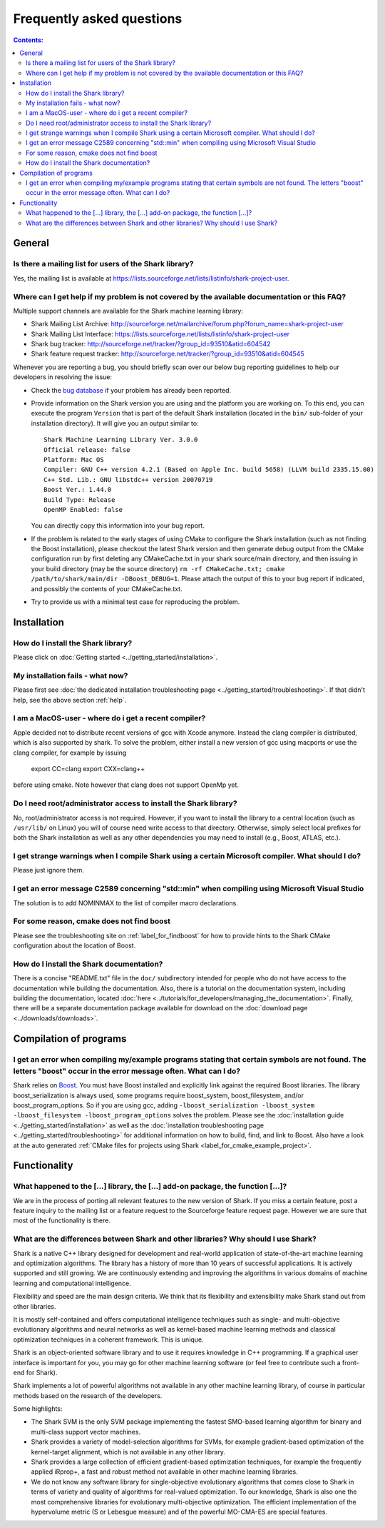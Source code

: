 Frequently asked questions
==========================

.. contents:: Contents:

General
-------

Is there a mailing list for users of the Shark library?
&&&&&&&&&&&&&&&&&&&&&&&&&&&&&&&&&&&&&&&&&&&&&&&&&&&&&&&

Yes, the mailing list is available at
https://lists.sourceforge.net/lists/listinfo/shark-project-user.

.. _help:

Where can I get help if my problem is not covered by the available documentation or this FAQ?
&&&&&&&&&&&&&&&&&&&&&&&&&&&&&&&&&&&&&&&&&&&&&&&&&&&&&&&&&&&&&&&&&&&&&&&&&&&&&&&&&&&&&&&&&&&&&

Multiple support channels are available for the Shark machine learning library:

* Shark Mailing List Archive: http://sourceforge.net/mailarchive/forum.php?forum_name=shark-project-user
* Shark Mailing List Interface: https://lists.sourceforge.net/lists/listinfo/shark-project-user
* Shark bug tracker: http://sourceforge.net/tracker/?group_id=93510&atid=604542
* Shark feature request tracker: http://sourceforge.net/tracker/?group_id=93510&atid=604545

Whenever you are reporting a bug, you should briefly scan over our below bug
reporting guidelines to help our developers in resolving the issue:

* Check the `bug database <http://sourceforge.net/tracker/?group_id=93510&atid=604542>`_
  if your problem has already been reported.

* Provide information on the Shark version you are using and the platform you are working on.
  To this end, you can execute the program ``Version`` that is part of the default Shark
  installation (located in the ``bin/`` sub-folder of your installation directory). It will
  give you an output similar to::

    Shark Machine Learning Library Ver. 3.0.0
    Official release: false
    Platform: Mac OS
    Compiler: GNU C++ version 4.2.1 (Based on Apple Inc. build 5658) (LLVM build 2335.15.00)
    C++ Std. Lib.: GNU libstdc++ version 20070719
    Boost Ver.: 1.44.0
    Build Type: Release
    OpenMP Enabled: false

  You can directly copy this information into your bug report.

* If the problem is related to the early stages of using CMake to configure
  the Shark installation (such as not finding the Boost installation), please
  checkout the latest Shark version and then generate debug output from the
  CMake configuration run by first deleting any CMakeCache.txt in your shark
  source/main directory, and then issuing in your build directory (may be the
  source directory) ``rm -rf CMakeCache.txt; cmake /path/to/shark/main/dir -DBoost_DEBUG=1``.
  Please attach the output of this to your bug report if indicated, and possibly
  the contents of your CMakeCache.txt.

* Try to provide us with a minimal test case for reproducing the problem.



Installation
------------

How do I install the Shark library?
&&&&&&&&&&&&&&&&&&&&&&&&&&&&&&&&&&&

Please click on :doc:`Getting started <../getting_started/installation>`.

My installation fails - what now?
&&&&&&&&&&&&&&&&&&&&&&&&&&&&&&&&&

Please first see :doc:`the dedicated installation troubleshooting page <../getting_started/troubleshooting>`.
If that didn't help, see the above section :ref:`help`.

I am a MacOS-user - where do i get a recent compiler?
&&&&&&&&&&&&&&&&&&&&&&&&&&&&&&&&&&&&&&&&&&&&&&&&&&&&&

Apple decided not to distribute recent versions of gcc with Xcode anymore. Instead the clang compiler
is distributed, which is also supported by shark. To solve the problem, either install a new version of gcc
using macports or use the clang compiler, for example by issuing 

   export CC=clang
   export CXX=clang++

before using cmake. Note however that clang does not support OpenMp yet.


Do I need root/administrator access to install the Shark library?
&&&&&&&&&&&&&&&&&&&&&&&&&&&&&&&&&&&&&&&&&&&&&&&&&&&&&&&&&&&&&&&&&

No, root/administrator access is not required. However, if you want to install the library to a
central location (such as ``/usr/lib/`` on Linux) you will of course need write access to that directory.
Otherwise, simply select local prefixes for both the Shark installation as well as any other dependencies
you may need to install (e.g., Boost, ATLAS, etc.).


I get strange warnings when I compile Shark using a certain Microsoft compiler. What should I do?
&&&&&&&&&&&&&&&&&&&&&&&&&&&&&&&&&&&&&&&&&&&&&&&&&&&&&&&&&&&&&&&&&&&&&&&&&&&&&&&&&&&&&&&&&&&&&&&&&

Please just ignore them.


I get an error message C2589 concerning "std::min" when compiling using Microsoft Visual Studio
&&&&&&&&&&&&&&&&&&&&&&&&&&&&&&&&&&&&&&&&&&&&&&&&&&&&&&&&&&&&&&&&&&&&&&&&&&&&&&&&&&&&&&&&&&&&&&&&&

The solution is to add NOMINMAX to the list of compiler macro declarations.


For some reason, cmake does not find boost
&&&&&&&&&&&&&&&&&&&&&&&&&&&&&&&&&&&&&&&&&&

Please see the troubleshooting site on :ref:`label_for_findboost` for how to provide
hints to the Shark CMake configuration about the location of Boost.


How do I install the Shark documentation?
&&&&&&&&&&&&&&&&&&&&&&&&&&&&&&&&&&&&&&&&&

There is a concise "README.txt" file in the ``doc/`` subdirectory intended for people who do not
have access to the documentation while building the documentation. Also, there is a tutorial on
the documentation system, including building the documentation, located
:doc:`here <../tutorials/for_developers/managing_the_documentation>`. Finally, there will be a
separate documentation package available for download on the
:doc:`download page <../downloads/downloads>`.


Compilation of programs
-----------------------


I get an error when compiling my/example programs stating that certain symbols are not found. The letters "boost" occur in the error message often. What can I do?
&&&&&&&&&&&&&&&&&&&&&&&&&&&&&&&&&&&&&&&&&&&&&&&&&&&&&&&&&&&&&&&&&&&&&&&&&&&&&&&&&&&&&&&&&&&&&&&&&&&&&&&&&&&&&&&&&&&&&&&&&&&&&&&&&&&&&&&&&&&&&&&&&&&&&&&&&&&&&&&&&&&&

Shark relies on `Boost <http://www.boost.org>`_. You must have Boost installed and explicitly link
against the required Boost libraries. The library boost_serialization is always used, some programs
require boost_system, boost_filesystem, and/or boost_program_options. So if you are using gcc, adding
``-lboost_serialization -lboost_system -lboost_filesystem -lboost_program_options`` solves the problem.
Please see the :doc:`installation guide <../getting_started/installation>` as well as the
:doc:`installation troubleshooting page <../getting_started/troubleshooting>` for additional information
on how to build, find, and link to Boost. Also have a look at the auto
generated :ref:`CMake files for projects using Shark <label_for_cmake_example_project>`.


Functionality
-------------



What happened to the [...] library, the [...] add-on package, the function [...]?
&&&&&&&&&&&&&&&&&&&&&&&&&&&&&&&&&&&&&&&&&&&&&&&&&&&&&&&&&&&&&&&&&&&&&&&&&&&&&&&&&

We are in the process of porting all relevant features to the new version of Shark.
If you miss a certain feature, post a feature inquiry to the mailing list or a feature
request to the Sourceforge feature request page. However we are sure that most 
of the functionality is there.



What are the differences between Shark and other libraries? Why should I use Shark?
&&&&&&&&&&&&&&&&&&&&&&&&&&&&&&&&&&&&&&&&&&&&&&&&&&&&&&&&&&&&&&&&&&&&&&&&&&&&&&&&&&&

Shark is a native C++ library designed for development and real-world
application of state-of-the-art machine learning and optimization
algorithms. The library has a history of more than 10 years of
successful applications. It is actively supported and still
growing. We are continuously extending and improving the algorithms in
various domains of machine learning and computational intelligence.

Flexibility and speed are the main design criteria. We think that its
flexibility and extensibility make Shark stand out from other libraries.

It is mostly self-contained and offers computational intelligence
techniques such as single- and multi-objective evolutionary algorithms
and neural networks as well as kernel-based machine learning methods
and classical optimization techniques in a coherent framework. This is
unique.

Shark is an object-oriented software library and to use it requires
knowledge in C++ programming. If a graphical user interface is
important for you, you may go for other machine learning software (or
feel free to contribute such a front-end for Shark).

Shark implements a lot of powerful algorithms not available in any
other machine learning library, of course in particular methods based
on the research of the developers.

Some highlights:

* The Shark SVM is the only SVM package implementing the fastest
  SMO-based learning algorithm for binary and multi-class support
  vector machines.
* Shark provides a variety of model-selection algorithms for SVMs, for example gradient-based optimization
  of the kernel-target alignment, which is not available in any other library.
* Shark provides a large collection of efficient gradient-based optimization techniques, for example the
  frequently applied iRprop+, a fast and robust method not available in other machine learning libraries.
* We do not know any software library for single-objective evolutionary algorithms that comes close to
  Shark in terms of variety and quality of algorithms for real-valued optimization. To our knowledge,
  Shark is also one the most comprehensive libraries for evolutionary multi-objective optimization. The efficient
  implementation of the hypervolume metric (S or Lebesgue measure) and of the powerful MO-CMA-ES are special
  features.





